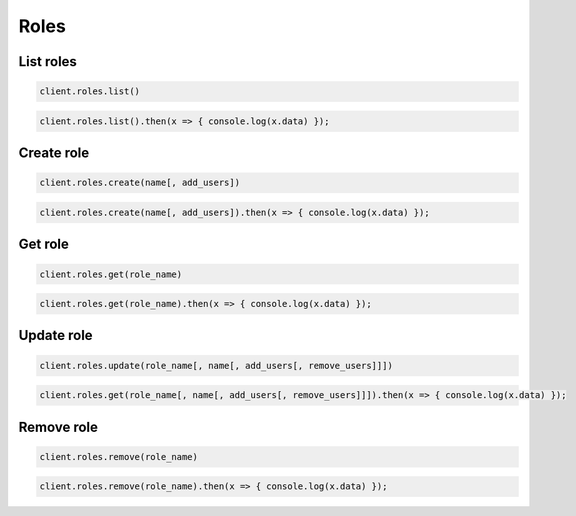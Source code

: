 =====
Roles
=====

List roles
==========

.. container:: example python

    .. code-block:: python

        client.roles.list()

.. container:: example javascript

    .. code-block:: javascript

        client.roles.list().then(x => { console.log(x.data) });


Create role
===========

.. container:: example python

    .. code-block:: python

        client.roles.create(name[, add_users])

.. container:: example javascript

    .. code-block:: javascript

        client.roles.create(name[, add_users]).then(x => { console.log(x.data) });



Get role
========

.. container:: example python

    .. code-block:: python

        client.roles.get(role_name)

.. container:: example javascript

    .. code-block:: javascript

        client.roles.get(role_name).then(x => { console.log(x.data) });


Update role
=============

.. container:: example python

    .. code-block:: python

        client.roles.update(role_name[, name[, add_users[, remove_users]]])

.. container:: example javascript

    .. code-block:: javascript

        client.roles.get(role_name[, name[, add_users[, remove_users]]]).then(x => { console.log(x.data) });


Remove role
===========

.. container:: example python

    .. code-block:: python

        client.roles.remove(role_name)

.. container:: example javascript

    .. code-block:: javascript

        client.roles.remove(role_name).then(x => { console.log(x.data) });
